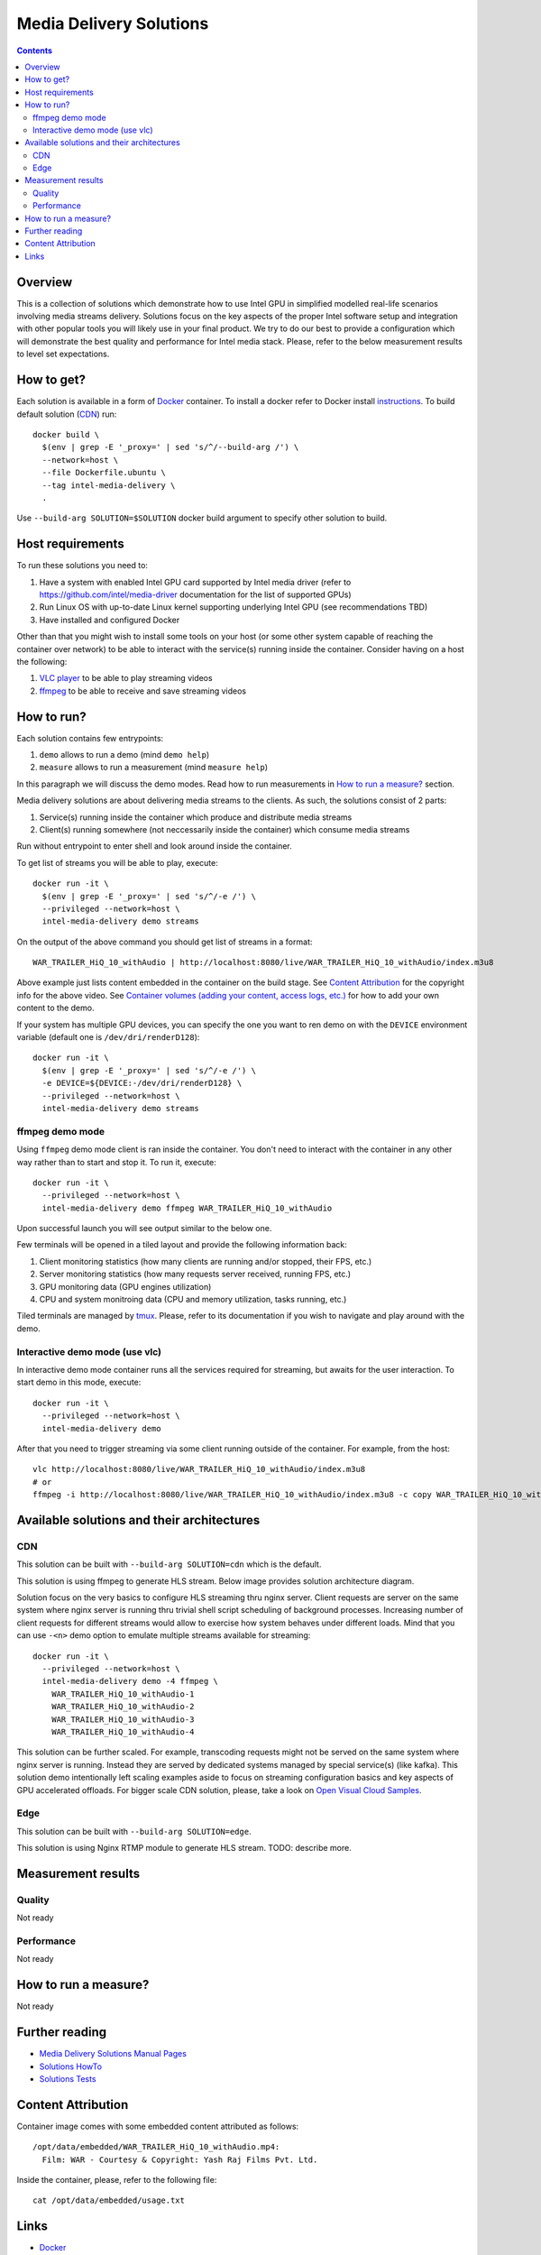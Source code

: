 Media Delivery Solutions
========================

.. contents::

Overview
--------

This is a collection of solutions which demonstrate how to use Intel GPU in simplified
modelled real-life scenarios involving media streams delivery. Solutions focus
on the key aspects of the proper Intel software setup and integration with other
popular tools you will likely use in your final product. We try to do our best to provide
a configuration which will demonstrate the best quality and performance for Intel media stack.
Please, refer to the below measurement results to level set expectations.

How to get?
-----------

Each solution is available in a form of `Docker <https://docker.com>`_ container. To install
a docker refer to Docker install `instructions <https://docs.docker.com/install/>`_. To
build default solution (`CDN`_) run::

  docker build \
    $(env | grep -E '_proxy=' | sed 's/^/--build-arg /') \
    --network=host \
    --file Dockerfile.ubuntu \
    --tag intel-media-delivery \
    .

Use ``--build-arg SOLUTION=$SOLUTION`` docker build argument to specify other solution to
build.

Host requirements
-----------------

To run these solutions you need to:

1. Have a system with enabled Intel GPU card supported by Intel media driver
   (refer to https://github.com/intel/media-driver documentation for the list of
   supported GPUs)
2. Run Linux OS with up-to-date Linux kernel supporting underlying Intel
   GPU (see recommendations TBD)
3. Have installed and configured Docker

Other than that you might wish to install some tools on your host (or some other
system capable of reaching the container over network) to be able to interact with the
service(s) running inside the container. Consider having on a host the following:

1. `VLC player <https://www.videolan.org/vlc/index.html>`_ to be able to play streaming
   videos
2. `ffmpeg <http://ffmpeg.org/>`_ to be able to receive and save streaming videos

How to run?
-----------

Each solution contains few entrypoints:

1. ``demo`` allows to run a demo (mind ``demo help``)
2. ``measure`` allows to run a measurement (mind ``measure help``)

In this paragraph we will discuss the demo modes. Read how to run measurements in
`How to run a measure?`_ section.

Media delivery solutions are about delivering media streams to the clients. As such,
the solutions consist of 2 parts:

1. Service(s) running inside the container which produce and distribute media streams
2. Client(s) running somewhere (not neccessarily inside the container)
   which consume media streams

Run without entrypoint to enter shell and look around inside the container.

To get list of streams you will be able to play, execute::

  docker run -it \
    $(env | grep -E '_proxy=' | sed 's/^/-e /') \
    --privileged --network=host \
    intel-media-delivery demo streams

On the output of the above command you should get list of streams in a format::

  WAR_TRAILER_HiQ_10_withAudio | http://localhost:8080/live/WAR_TRAILER_HiQ_10_withAudio/index.m3u8

Above example just lists content embedded in the container on the build stage.
See `Content Attribution`_ for the copyright info for the above video. See
`Container volumes (adding your content, access logs, etc.) <doc/howto.rst#container-volumes-adding-your-content-access-logs-etc>`_
for how to add your own content to the demo.

If your system has multiple GPU devices, you can specify the one you want to
ren demo on with the ``DEVICE`` environment variable (default one is
``/dev/dri/renderD128``)::

  docker run -it \
    $(env | grep -E '_proxy=' | sed 's/^/-e /') \
    -e DEVICE=${DEVICE:-/dev/dri/renderD128} \
    --privileged --network=host \
    intel-media-delivery demo streams

ffmpeg demo mode
~~~~~~~~~~~~~~~~

Using ``ffmpeg`` demo mode client is ran inside the container. You don't need
to interact with the container in any other way rather than to start and stop it.
To run it, execute::

  docker run -it \
    --privileged --network=host \
    intel-media-delivery demo ffmpeg WAR_TRAILER_HiQ_10_withAudio

Upon successful launch you will see output similar to the below one.

.. image:: doc/pic/demo-ffmpeg.png
   :width: 50%

Few terminals will be opened in a tiled layout and provide the following information back:

1. Client monitoring statistics (how many clients are running and/or stopped, their FPS, etc.)
2. Server monitoring statistics (how many requests server received, running FPS, etc.)
3. GPU monitoring data (GPU engines utilization)
4. CPU and system monitroing data (CPU and memory utilization, tasks running, etc.)

Tiled terminals are managed by `tmux <https://github.com/tmux/tmux>`_. Please, refer to
its documentation if you wish to navigate and play around with the demo.

Interactive demo mode (use vlc)
~~~~~~~~~~~~~~~~~~~~~~~~~~~~~~~

In interactive demo mode container runs all the services required for streaming, but
awaits for the user interaction. To start demo in this mode, execute::

  docker run -it \
    --privileged --network=host \
    intel-media-delivery demo

After that you need to trigger streaming via some client running outside of the
container. For example, from the host::

  vlc http://localhost:8080/live/WAR_TRAILER_HiQ_10_withAudio/index.m3u8
  # or
  ffmpeg -i http://localhost:8080/live/WAR_TRAILER_HiQ_10_withAudio/index.m3u8 -c copy WAR_TRAILER_HiQ_10_withAudio.mkv
  
Available solutions and their architectures
-------------------------------------------

CDN
~~~

This solution can be built with ``--build-arg SOLUTION=cdn`` which is the default.

This solution is using ffmpeg to generate HLS stream. Below image provides solution
architecture diagram.

.. image:: doc/pic/cdn-demo-architecture.png

Solution focus on the very basics to configure HLS streaming thru nginx server.
Client requests are server on the same system where nginx server is running thru
trivial shell script scheduling of background processes. Increasing number of client
requests for different streams would allow to exercise how system behaves under different
loads. Mind that you can use ``-<n>`` demo option to emulate multiple streams
available for streaming::

  docker run -it \
    --privileged --network=host \
    intel-media-delivery demo -4 ffmpeg \
      WAR_TRAILER_HiQ_10_withAudio-1
      WAR_TRAILER_HiQ_10_withAudio-2
      WAR_TRAILER_HiQ_10_withAudio-3
      WAR_TRAILER_HiQ_10_withAudio-4

This solution can be further scaled. For example, transcoding requests might not be served
on the same system where nginx server is running. Instead they are served by dedicated
systems managed by special service(s) (like kafka). This solution demo intentionally left
scaling examples aside to focus on streaming configuration basics and key aspects of GPU
accelerated offloads. For bigger scale CDN solution, please, take a look on
`Open Visual Cloud Samples <https://01.org/openvisualcloud>`_.

Edge
~~~~

This solution can be built with ``--build-arg SOLUTION=edge``.

This solution is using Nginx RTMP module to generate HLS stream. TODO: describe more.

Measurement results
-------------------

Quality
~~~~~~~

Not ready

Performance
~~~~~~~~~~~

Not ready

How to run a measure?
---------------------

Not ready

Further reading
---------------

* `Media Delivery Solutions Manual Pages <doc/man/readme.rst>`_
* `Solutions HowTo <doc/howto.rst>`_
* `Solutions Tests <tests/readme.rst>`_

Content Attribution
-------------------

Container image comes with some embedded content attributed as follows::

  /opt/data/embedded/WAR_TRAILER_HiQ_10_withAudio.mp4:
    Film: WAR - Courtesy & Copyright: Yash Raj Films Pvt. Ltd.

Inside the container, please, refer to the following file::

  cat /opt/data/embedded/usage.txt

Links
-----

* `Docker <https://docker.com>`_
* `FFmpeg <http://ffmpeg.org/>`_
* `VLC player <https://www.videolan.org/vlc/index.html>`_
* `NGinx <http://nginx.org>`_
